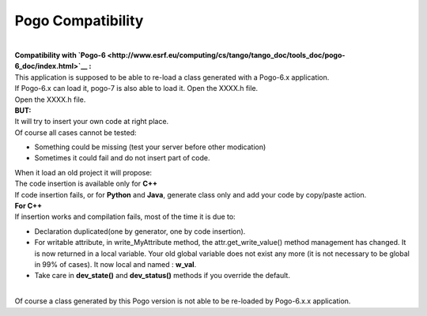 Pogo Compatibility
------------------

| 
| **Compatibility with
  `Pogo-6 <http://www.esrf.eu/computing/cs/tango/tango_doc/tools_doc/pogo-6_doc/index.html>`__
  :**

| This application is supposed to be able to re-load a class generated
  with a Pogo-6.x application.
| If Pogo-6.x can load it, pogo-7 is also able to load it. Open the
  XXXX.h file.
| Open the XXXX.h file.
| **BUT:**

| It will try to insert your own code at right place.
| Of course all cases cannot be tested:

-  Something could be missing (test your server before other modication)
-  Sometimes it could fail and do not insert part of code.

| When it load an old project it will propose:
| |image0|
| The code insertion is available only for **C++**
| If code insertion fails, or for **Python** and **Java**, generate
  class only and add your code by copy/paste action.
| **For C++**
| If insertion works and compilation fails, most of the time it is due
  to:

-  Declaration duplicated(one by generator, one by code insertion).
-  For writable attribute, in write\_MyAttribute method, the
   attr.get\_write\_value()
   method management has changed. It is now returned in a local
   variable.
   Your old global variable does not exist any more (it is not necessary
   to be global in 99% of cases).
   It now local and named : **w\_val**.
-  Take care in **dev\_state()** and **dev\_status()** methods if you
   override the default.

| 
| Of course a class generated by this Pogo version is not able to be
  re-loaded by Pogo-6.x.x application.

.. |image0| image:: img/Pogo-generate-1.jpg

